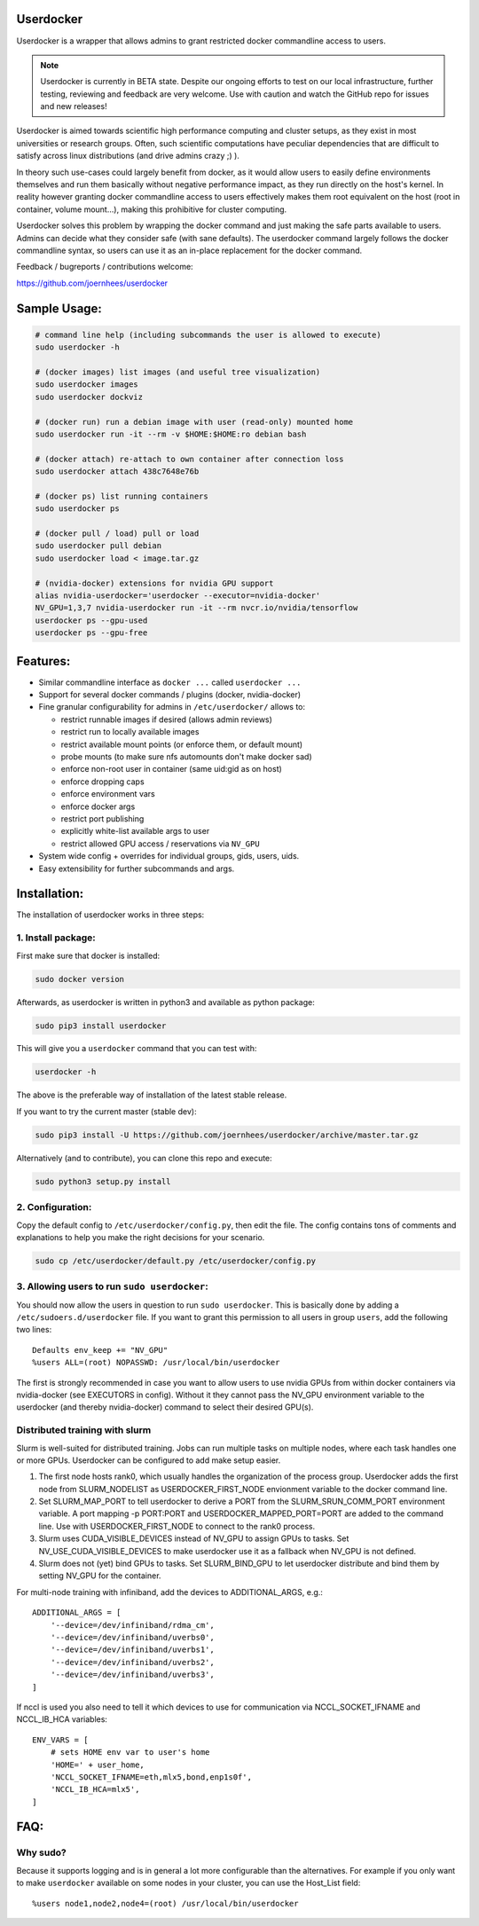 Userdocker
==========

Userdocker is a wrapper that allows admins to grant restricted docker
commandline access to users.

.. note::

    Userdocker is currently in BETA state. Despite our ongoing efforts to test
    on our local infrastructure, further testing, reviewing and feedback are
    very welcome. Use with caution and watch the GitHub repo for issues and
    new releases!


Userdocker is aimed towards scientific high performance computing and cluster
setups, as they exist in most universities or research groups. Often, such
scientific computations have peculiar dependencies that are difficult to satisfy
across linux distributions (and drive admins crazy ;) ).

In theory such use-cases could largely benefit from docker, as it would allow
users to easily define environments themselves and run them basically without
negative performance impact, as they run directly on the host's kernel. In
reality however granting docker commandline access to users effectively makes
them root equivalent on the host (root in container, volume mount...), making
this prohibitive for cluster computing.

Userdocker solves this problem by wrapping the docker command and just making
the safe parts available to users. Admins can decide what they consider safe
(with sane defaults). The userdocker command largely follows the docker
commandline syntax, so users can use it as an in-place replacement for the
docker command.

Feedback / bugreports / contributions welcome:

https://github.com/joernhees/userdocker


Sample Usage:
=============

.. code-block:: bash

    # command line help (including subcommands the user is allowed to execute)
    sudo userdocker -h

    # (docker images) list images (and useful tree visualization)
    sudo userdocker images
    sudo userdocker dockviz

    # (docker run) run a debian image with user (read-only) mounted home
    sudo userdocker run -it --rm -v $HOME:$HOME:ro debian bash

    # (docker attach) re-attach to own container after connection loss
    sudo userdocker attach 438c7648e76b

    # (docker ps) list running containers
    sudo userdocker ps

    # (docker pull / load) pull or load
    sudo userdocker pull debian
    sudo userdocker load < image.tar.gz

    # (nvidia-docker) extensions for nvidia GPU support
    alias nvidia-userdocker='userdocker --executor=nvidia-docker'
    NV_GPU=1,3,7 nvidia-userdocker run -it --rm nvcr.io/nvidia/tensorflow
    userdocker ps --gpu-used
    userdocker ps --gpu-free

Features:
=========

- Similar commandline interface as ``docker ...`` called ``userdocker ...``
- Support for several docker commands / plugins (docker, nvidia-docker)
- Fine granular configurability for admins in ``/etc/userdocker/`` allows to:

  - restrict runnable images if desired (allows admin reviews)
  - restrict run to locally available images
  - restrict available mount points (or enforce them, or default mount)
  - probe mounts (to make sure nfs automounts don't make docker sad)
  - enforce non-root user in container (same uid:gid as on host)
  - enforce dropping caps
  - enforce environment vars
  - enforce docker args
  - restrict port publishing
  - explicitly white-list available args to user
  - restrict allowed GPU access / reservations via ``NV_GPU``

- System wide config + overrides for individual groups, gids, users, uids.
- Easy extensibility for further subcommands and args.


Installation:
=============

The installation of userdocker works in three steps:


1. Install package:
-------------------

First make sure that docker is installed:

.. code-block:: bash

    sudo docker version

Afterwards, as userdocker is written in python3 and available as python package:

.. code-block:: bash

    sudo pip3 install userdocker

This will give you a ``userdocker`` command that you can test with:

.. code-block:: bash

    userdocker -h

The above is the preferable way of installation of the latest stable release.

If you want to try the current master (stable dev):

.. code-block:: bash

    sudo pip3 install -U https://github.com/joernhees/userdocker/archive/master.tar.gz

Alternatively (and to contribute), you can clone this repo and execute:

.. code-block:: bash

    sudo python3 setup.py install


2. Configuration:
-----------------

Copy the default config to ``/etc/userdocker/config.py``, then edit the file.
The config contains tons of comments and explanations to help you make the right
decisions for your scenario.

.. code-block:: bash

    sudo cp /etc/userdocker/default.py /etc/userdocker/config.py


3. Allowing users to run ``sudo userdocker``:
---------------------------------------------

You should now allow the users in question to run ``sudo userdocker``. This is
basically done by adding a ``/etc/sudoers.d/userdocker`` file. If you want to
grant this permission to all users in group ``users``, add the following
two lines:

::

    Defaults env_keep += "NV_GPU"
    %users ALL=(root) NOPASSWD: /usr/local/bin/userdocker

The first is strongly recommended in case you want to allow users to use nvidia
GPUs from within docker containers via nvidia-docker (see EXECUTORS in config).
Without it they cannot pass the NV_GPU environment variable to the userdocker
(and thereby nvidia-docker) command to select their desired GPU(s).


Distributed training with slurm
-------------------------------

Slurm is well-suited for distributed training. Jobs can run multiple tasks on
multiple nodes, where each task handles one or more GPUs. Userdocker can be
configured to add make setup easier.

#. The first node hosts rank0, which usually handles the organization of the
   process group. Userdocker adds the first node from SLURM_NODELIST as
   USERDOCKER_FIRST_NODE envionment variable to the docker command line.
#. Set SLURM_MAP_PORT to tell userdocker to derive a PORT from the
   SLURM_SRUN_COMM_PORT environment variable. A port mapping -p PORT:PORT
   and USERDOCKER_MAPPED_PORT=PORT are added to the command line. Use with
   USERDOCKER_FIRST_NODE to connect to the rank0 process.
#. Slurm uses CUDA_VISIBLE_DEVICES instead of NV_GPU to assign GPUs to tasks.
   Set NV_USE_CUDA_VISIBLE_DEVICES to make userdocker use it as a fallback
   when NV_GPU is not defined.
#. Slurm does not (yet) bind GPUs to tasks. Set SLURM_BIND_GPU to let
   userdocker distribute and bind them by setting NV_GPU for the container.

For multi-node training with infiniband, add the devices to ADDITIONAL_ARGS,
e.g.::

    ADDITIONAL_ARGS = [
        '--device=/dev/infiniband/rdma_cm',
        '--device=/dev/infiniband/uverbs0',
        '--device=/dev/infiniband/uverbs1',
        '--device=/dev/infiniband/uverbs2',
        '--device=/dev/infiniband/uverbs3',
    ]


If nccl is used you also need to tell it which devices to use for communication
via NCCL_SOCKET_IFNAME and NCCL_IB_HCA variables::

    ENV_VARS = [
        # sets HOME env var to user's home
        'HOME=' + user_home,
        'NCCL_SOCKET_IFNAME=eth,mlx5,bond,enp1s0f',
        'NCCL_IB_HCA=mlx5',
    ]


FAQ:
====

Why sudo?
---------

Because it supports logging and is in general a lot more configurable than the
alternatives. For example if you only want to make ``userdocker`` available on
some nodes in your cluster, you can use the Host\_List field:

::

    %users node1,node2,node4=(root) /usr/local/bin/userdocker

